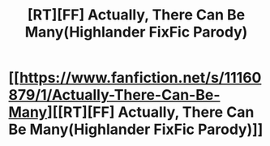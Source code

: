 #+TITLE: [RT][FF] Actually, There Can Be Many(Highlander FixFic Parody)

* [[https://www.fanfiction.net/s/11160879/1/Actually-There-Can-Be-Many][[RT][FF] Actually, There Can Be Many(Highlander FixFic Parody)]]
:PROPERTIES:
:Author: RedCoyote
:Score: 1
:DateUnix: 1428516239.0
:DateShort: 2015-Apr-08
:END:
